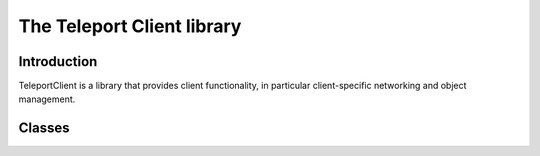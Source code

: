 The Teleport Client library
===========================

Introduction
------------

TeleportClient is a library that provides client functionality, in particular client-specific networking and object management.

Classes
-------

.. doxygenstruct:: teleport::client::ClientServerState
	:members:

.. doxygenclass:: teleport::client::ClientPipeline
	:members:

.. doxygenclass:: teleport::client::Config
	:members:

.. doxygenclass:: teleport::client::DiscoveryService
	:members:

.. doxygenclass:: teleport::client::OpenXR
	:members:
	
.. doxygenclass:: teleport::client::SessionClient
	:members:

.. doxygenstruct:: teleport::client::SignalingServer
	:members:




